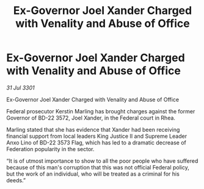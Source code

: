 :PROPERTIES:
:ID:       d41cf14c-9429-4768-b935-2d97d7330a00
:END:
#+title: Ex-Governor Joel Xander Charged with Venality and Abuse of Office
#+filetags: :galnet:

* Ex-Governor Joel Xander Charged with Venality and Abuse of Office

/31 Jul 3301/

Ex-Governor Joel Xander Charged with Venality and Abuse of Office 
 
Federal prosecutor Kerstin Marling has brought charges against the former Governor of BD-22 3572, Joel Xander, in the Federal court in Rhea. 

Marling stated that she has evidence that Xander had been receiving financial support from local leaders King Justice II and Supreme Leader Anxo Lino of BD-22 3573 Flag, which has led to a dramatic decrease of Federation popularity in the sector. 

“It is of utmost importance to show to all the poor people who have suffered because of this man's corruption that this was not official Federal policy, but the work of an individual, who will be treated as a criminal for his deeds.”
